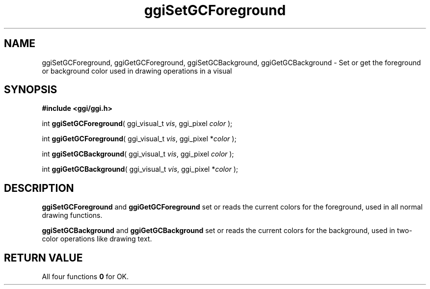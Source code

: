 .TH "ggiSetGCForeground" 3 GGI
.SH NAME
ggiSetGCForeground, ggiGetGCForeground, ggiSetGCBackground, ggiGetGCBackground \- Set or get the foreground or background color used in drawing operations in a visual
.SH SYNOPSIS
\fB#include <ggi/ggi.h>\fR

int \fBggiSetGCForeground\fR( ggi_visual_t \fIvis\fR,  ggi_pixel \fIcolor\fR );

int \fBggiGetGCForeground\fR( ggi_visual_t \fIvis\fR,  ggi_pixel *\fIcolor\fR );

int \fBggiSetGCBackground\fR( ggi_visual_t \fIvis\fR,  ggi_pixel \fIcolor\fR );

int \fBggiGetGCBackground\fR( ggi_visual_t \fIvis\fR,  ggi_pixel *\fIcolor\fR );
.SH DESCRIPTION
\fBggiSetGCForeground\fR and \fBggiGetGCForeground\fR set or reads the current colors for the foreground, used in all normal drawing functions.

\fBggiSetGCBackground\fR and \fBggiGetGCBackground\fR set or reads the current colors for the background, used in two-color operations like drawing text.
.SH RETURN VALUE
All four functions \fB0\fR for OK.

